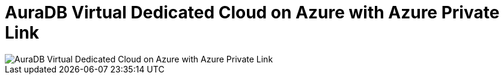 [[aura]]
= AuraDB Virtual Dedicated Cloud on Azure with Azure Private Link
:description: Neo4j Aura Cloud Architecture - AuraDB Virtual Dedicated Cloud on Azure with Azure Private Link

image::vdc-azure-privatelink.svg[AuraDB Virtual Dedicated Cloud on Azure with Azure Private Link]